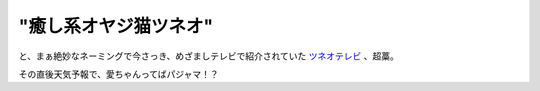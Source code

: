 "癒し系オヤジ猫ツネオ"
======================

と、まぁ絶妙なネーミングで今さっき、めざましテレビで紹介されていた `ツネオテレビ <http://tsuneotv.seesaa.net/>`_ 、超藁。

その直後天気予報で、愛ちゃんってばパジャマ！？






.. author:: default
.. categories:: nonsense
.. tags::
.. comments::
